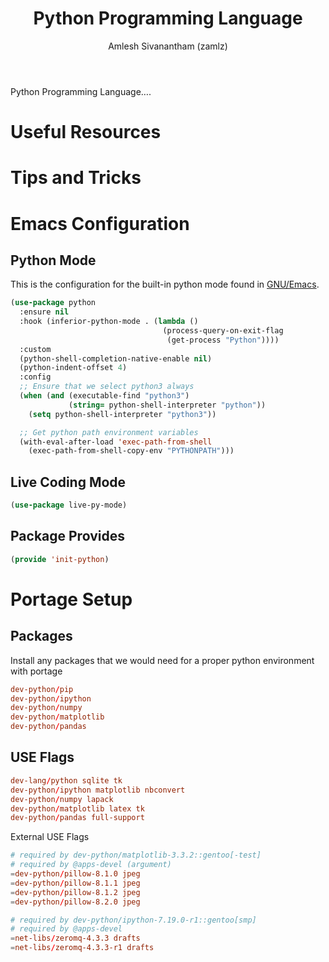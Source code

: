 #+TITLE: Python Programming Language
#+AUTHOR: Amlesh Sivanantham (zamlz)
#+ROAM_ALIAS: Python
#+ROAM_TAGS: PROGRAMMING CONFIG SOFTWARE
#+CREATED: [2021-04-07 Wed 16:43]
#+LAST_MODIFIED: [2021-04-13 Tue 11:24:36]

Python Programming Language....

* Useful Resources
* Tips and Tricks
* Emacs Configuration
:PROPERTIES:
:header-args:emacs-lisp: :tangle ~/.config/emacs/lisp/init-python.el :comments both :mkdirp yes
:END:
** Python Mode

This is the configuration for the built-in python mode found in [[file:emacs.org][GNU/Emacs]].

#+begin_src emacs-lisp
(use-package python
  :ensure nil
  :hook (inferior-python-mode . (lambda ()
                                  (process-query-on-exit-flag
                                   (get-process "Python"))))
  :custom
  (python-shell-completion-native-enable nil)
  (python-indent-offset 4)
  :config
  ;; Ensure that we select python3 always
  (when (and (executable-find "python3")
             (string= python-shell-interpreter "python"))
    (setq python-shell-interpreter "python3"))

  ;; Get python path environment variables
  (with-eval-after-load 'exec-path-from-shell
    (exec-path-from-shell-copy-env "PYTHONPATH")))
#+end_src

** Live Coding Mode

#+begin_src emacs-lisp
(use-package live-py-mode)
#+end_src

** Package Provides

#+begin_src emacs-lisp
(provide 'init-python)
#+end_src

* Portage Setup
** Packages
:PROPERTIES:
:header-args:conf: :tangle ~/.config/portage/sets/apps-dev-python :mkdirp yes :comments both
:END:
Install any packages that we would need for a proper python environment with portage

#+begin_src conf
dev-python/pip
dev-python/ipython
dev-python/numpy
dev-python/matplotlib
dev-python/pandas
#+end_src

** USE Flags
:PROPERTIES:
:header-args:conf: :tangle ~/.config/portage/package.use/apps-dev-python :mkdirp yes :comments both
:END:

#+begin_src conf
dev-lang/python sqlite tk
dev-python/ipython matplotlib nbconvert
dev-python/numpy lapack
dev-python/matplotlib latex tk
dev-python/pandas full-support
#+end_src

External USE Flags

#+begin_src conf
# required by dev-python/matplotlib-3.3.2::gentoo[-test]
# required by @apps-devel (argument)
=dev-python/pillow-8.1.0 jpeg
=dev-python/pillow-8.1.1 jpeg
=dev-python/pillow-8.1.2 jpeg
=dev-python/pillow-8.2.0 jpeg
#+end_src

#+begin_src conf
# required by dev-python/ipython-7.19.0-r1::gentoo[smp]
# required by @apps-devel
=net-libs/zeromq-4.3.3 drafts
=net-libs/zeromq-4.3.3-r1 drafts
#+end_src
